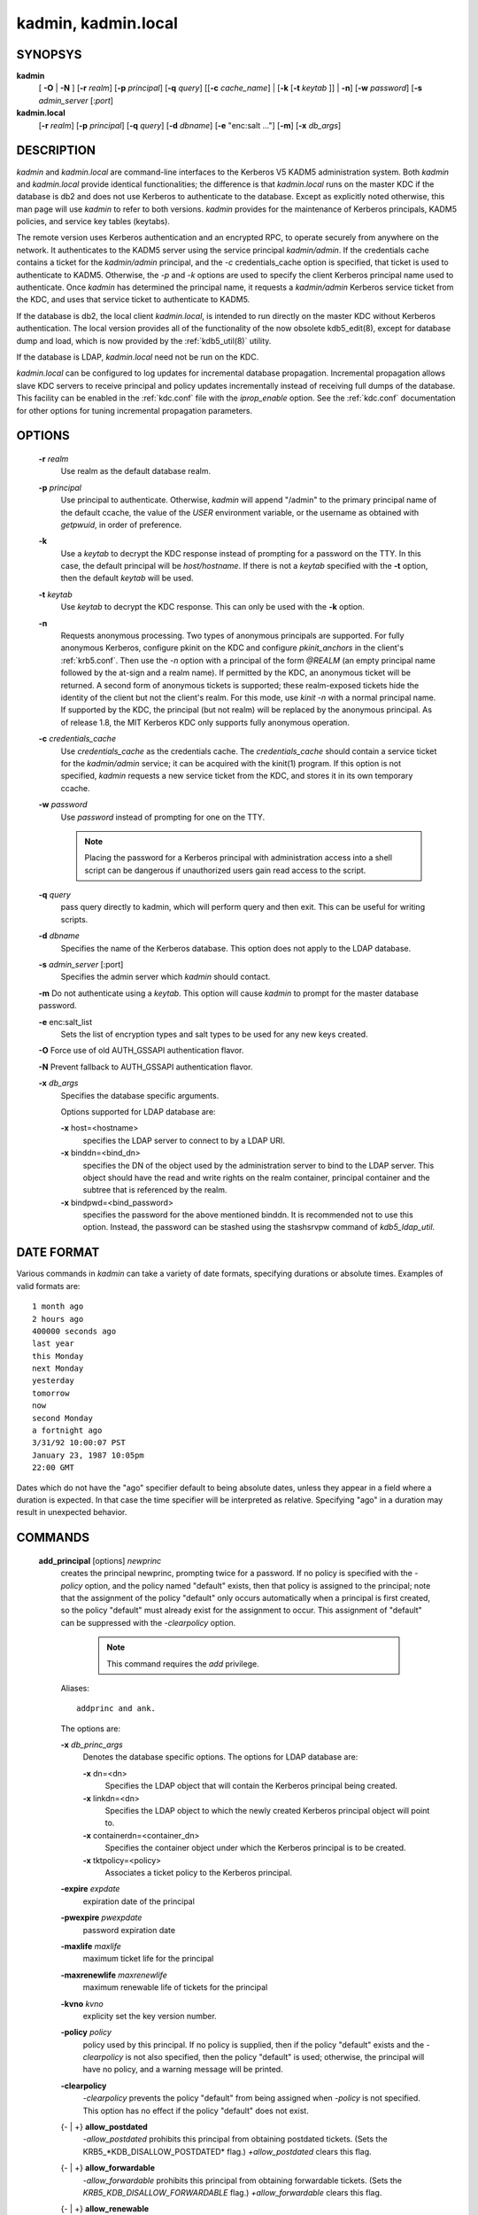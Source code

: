 kadmin, kadmin.local
===========================


SYNOPSYS
--------------
      
**kadmin** 
         [ **-O** | **-N** ] 
         [**-r** *realm*] 
         [**-p** *principal*] 
         [**-q** *query*]
         [[**-c** *cache_name*] | [**-k** [**-t** *keytab* ]] | **-n**]
         [**-w** *password*] 
         [**-s** *admin_server* [:*port*]


**kadmin.local**
                 [**-r** *realm*]
                 [**-p** *principal*] 
                 [**-q** *query*]
                 [**-d** *dbname*] 
                 [**-e** "enc:salt ..."] 
                 [**-m**] 
                 [**-x** *db_args*]


DESCRIPTION
------------

*kadmin* and *kadmin.local* are command-line interfaces to the Kerberos V5 KADM5 administration system.
Both *kadmin* and *kadmin.local* provide identical functionalities; 
the difference is that *kadmin.local* runs on the master KDC if the database is db2 and does not use Kerberos to authenticate to the database. 
Except as explicitly noted otherwise, this man page will use *kadmin* to refer to both versions.
*kadmin* provides for the maintenance of Kerberos principals, KADM5 policies, and service key tables (keytabs).

The remote version uses Kerberos authentication and an encrypted RPC, to operate securely from anywhere on the network.   
It authenticates to the KADM5 server using the service principal *kadmin/admin*.  
If the credentials cache contains a ticket for the *kadmin/admin* principal, and the *-c* credentials_cache option is specified, 
that ticket is used to authenticate to KADM5.  
Otherwise, the *-p* and *-k* options are used to specify the client Kerberos principal name used to authenticate.  
Once *kadmin* has determined the principal name, it requests a *kadmin/admin* Kerberos service ticket from the KDC, 
and uses that service ticket to authenticate to KADM5.

If the database is db2, the local client *kadmin.local*, is intended to run directly on the master KDC without Kerberos authentication.
The local version provides all of the functionality of the now obsolete kdb5_edit(8), except for database dump and load, 
which is now provided by the :ref:`kdb5_util(8)` utility.

If the database is LDAP, *kadmin.local* need not be run on the KDC.

*kadmin.local* can be configured to log updates for incremental database propagation.  
Incremental propagation allows slave KDC servers to receive principal and policy updates incrementally instead of receiving full dumps of the database.  
This facility can be enabled in the :ref:`kdc.conf` file with the *iprop_enable* option.  
See the :ref:`kdc.conf` documentation for other options for tuning incremental propagation parameters.


OPTIONS
------------

       **-r** *realm*
              Use realm as the default database realm.

       **-p** *principal*
              Use  principal to authenticate.  Otherwise, *kadmin* will append "/admin" to the primary principal name of the default ccache, the
              value of the *USER* environment variable, or the username as obtained with *getpwuid*, in order of preference.

       **-k**     
              Use a *keytab* to decrypt the KDC response instead of prompting for a password on the TTY.  In this case, the default principal
              will be *host/hostname*.  If there is not a *keytab* specified with the **-t** option, then the default *keytab* will be used.

       **-t** *keytab*
              Use *keytab* to decrypt the KDC response.  This can only be used with the **-k** option.  

       **-n**
              Requests anonymous processing.  Two types of anonymous principals are supported.  
              For fully anonymous Kerberos, configure pkinit on the KDC and configure *pkinit_anchors* in the client's :ref:`krb5.conf`.  
              Then use the *-n* option with a principal of the form *@REALM* (an empty principal name followed by the at-sign and a realm name).  
              If permitted by the KDC, an anonymous ticket will be returned.  
              A second form of anonymous tickets is supported; these realm-exposed tickets hide the identity of the client but not the client's realm.  
              For this mode, use *kinit -n* with a normal principal name.  
              If supported by the KDC, the principal (but not realm) will be replaced by the anonymous principal.  
              As of release 1.8, the MIT Kerberos KDC only supports fully anonymous operation.

       **-c** *credentials_cache*
              Use *credentials_cache* as the credentials cache.  The *credentials_cache* should contain a service ticket for the *kadmin/admin* service; 
              it can be acquired with the kinit(1) program.  If this option is not specified, *kadmin* requests a new service ticket from
              the KDC, and stores it in its own temporary ccache.

       **-w** *password*
              Use *password* instead of prompting for one on the TTY. 
          
              .. note::  Placing the password for a Kerberos principal with administration access into a shell script can be dangerous if 
                         unauthorized users gain read access to the script.

       **-q** *query*
              pass query directly to kadmin, which will perform query and then exit.  This can be useful for writing scripts.

       **-d** *dbname*
              Specifies the name of the Kerberos database.  This option does not apply to the LDAP database.

       **-s** *admin_server* [:port]
              Specifies the admin server which *kadmin* should contact.

       **-m**     Do not authenticate using a *keytab*.  This option will cause *kadmin* to prompt for the master database password.

       **-e** enc:salt_list
              Sets the list of encryption types and salt types to be used for any new keys created.

       **-O**     Force use of old AUTH_GSSAPI authentication flavor.

       **-N**     Prevent fallback to AUTH_GSSAPI authentication flavor.

       **-x** *db_args*
              Specifies the database specific arguments.

              Options supported for LDAP database are:

              **-x** host=<hostname>
                     specifies the LDAP server to connect to by a LDAP URI.

              **-x** binddn=<bind_dn>
                     specifies the DN of the object used by the administration server to bind to the LDAP server.  This object should have the
                     read and write rights on the realm container, principal container and the subtree that is referenced by the realm.

              **-x** bindpwd=<bind_password>
                     specifies the password for the above mentioned binddn. It is recommended not to use this option.  
                     Instead, the password can be stashed using the stashsrvpw command of *kdb5_ldap_util*.


DATE FORMAT
--------------

Various commands in *kadmin* can take a variety of date formats, specifying durations or absolute times.  
Examples of valid formats are::

              1 month ago
              2 hours ago
              400000 seconds ago
              last year
              this Monday
              next Monday
              yesterday
              tomorrow
              now
              second Monday
              a fortnight ago
              3/31/92 10:00:07 PST
              January 23, 1987 10:05pm
              22:00 GMT

Dates which do not have the "ago" specifier default to being absolute dates, unless they appear in a field where a duration is expected.   
In that case the time specifier will be interpreted as relative.  
Specifying "ago" in a duration may result in unexpected behavior.


COMMANDS
-----------

       **add_principal** [options] *newprinc*
              creates the principal newprinc, prompting twice for a password.  If no policy is specified with the *-policy* option, 
              and the policy named "default" exists, then that policy is assigned to the principal; 
              note that the assignment of the policy "default" only occurs automatically when a principal is first created, 
              so the policy "default" must already exist for the assignment to occur.
              This assignment of "default" can be suppressed with the *-clearpolicy* option. 

                .. note:: This command requires the *add* privilege. 

              Aliases::

                        addprinc and ank.  

              The options are:

              **-x** *db_princ_args*
                     Denotes the database specific options. The options for LDAP database are:

                     **-x** dn=<dn>
                            Specifies the LDAP object that will contain the Kerberos principal being created.

                     **-x** linkdn=<dn>
                            Specifies the LDAP object to which the newly created Kerberos principal object will point to.

                     **-x** containerdn=<container_dn>
                            Specifies the container object under which the Kerberos principal is to be created.

                     **-x** tktpolicy=<policy>
                            Associates a ticket policy to the Kerberos principal.

              **-expire** *expdate*
                     expiration date of the principal

              **-pwexpire** *pwexpdate*
                     password expiration date

              **-maxlife** *maxlife*
                     maximum ticket life for the principal

              **-maxrenewlife** *maxrenewlife*
                     maximum renewable life of tickets for the principal

              **-kvno** *kvno*
                     explicity set the key version number.

              **-policy** *policy*
                     policy used by this principal.  
                     If no policy is supplied, then if the policy "default" exists and the *-clearpolicy* is not also specified,  
                     then the policy "default" is used; 
                     otherwise, the principal will have no policy, and a warning message will be printed.

              **-clearpolicy**
                     *-clearpolicy* prevents the policy "default" from being assigned when *-policy* is not specified.  
                     This option has no effect if the policy "default" does not exist.

              {- | +} **allow_postdated**
                     *-allow_postdated* prohibits this principal from obtaining postdated tickets.
                     (Sets the KRB5_*KDB_DISALLOW_POSTDATED* flag.) *+allow_postdated* clears this flag.

              {- | +} **allow_forwardable**
                     *-allow_forwardable* prohibits this principal from obtaining forwardable tickets.  
                     (Sets the  *KRB5_KDB_DISALLOW_FORWARDABLE* flag.) 
                     *+allow_forwardable* clears this flag.

              {- | +} **allow_renewable**
                     *-allow_renewable* prohibits this principal from obtaining renewable tickets.  
                     (Sets the *KRB5_KDB_DISALLOW_RENEWABLE* flag.) 
                     *+allow_renewable* clears this flag.

              {- | +} **allow_proxiable**
                     *-allow_proxiable* prohibits this principal from obtaining proxiable tickets.  
                     (Sets the *KRB5_KDB_DISALLOW_PROXIABLE* flag.)
                     *+allow_proxiable* clears this flag.

              {- | +} **allow_dup_skey**
                     *-allow_dup_skey*  disables  user-to-user  authentication for this principal by prohibiting this principal from obtaining a
                     session key for another user.  
                     (Sets the *KRB5_KDB_DISALLOW_DUP_SKEY* flag.)  
                     *+allow_dup_skey* clears this flag.

              {- | +} **requires_preauth**
                     *+requires_preauth*  requires  this  principal  to  preauthenticate   before   being   allowed   to   kinit.    
                     (Sets   the *KRB5_KDB_REQUIRES_PRE_AUTH* flag.)  
                     *-requires_preauth* clears this flag.

              {- | +} **requires_hwauth**
                     *+requires_hwauth* requires this principal to preauthenticate using a hardware device before being allowed to kinit.  
                     (Sets the *KRB5_KDB_REQUIRES_HW_AUTH* flag.)  
                     *-requires_hwauth* clears this flag.

              {- | +} **ok_as_delegate**
                     *+ok_as_delegate* sets the OK-AS-DELEGATE flag on tickets issued for use with this principal as the service, 
                     which clients may use as a hint that credentials can and should be delegated when authenticating to the service.  
                     (Sets the *KRB5_KDB_OK_AS_DELEGATE* flag.)  
                     *-ok_as_delegate* clears this flag.

              {- | +} **allow_svr**
                     *-allow_svr* prohibits the issuance of service tickets for this principal.   
                     (Sets  the  *KRB5_KDB_DISALLOW_SVR*  flag.)
                     *+allow_svr* clears this flag.

              {- | +} **allow_tgs_req**
                     *-allow_tgs_req* specifies that a Ticket-Granting Service (TGS) request for a service ticket for this principal is not permitted.  
                     This option is useless for most things.  
                     *+allow_tgs_req* clears this flag.  
                     The default  is  +allow_tgs_req.   
                     In effect, *-allow_tgs_req sets* the *KRB5_KDB_DISALLOW_TGT_BASED* flag on the principal in the database.

              {- | +} **allow_tix**
                     *-allow_tix* forbids the issuance of any tickets for this principal.  
                     *+allow_tix* clears this flag.  
                     The default is *+allow_tix*.  In effect, *-allow_tix* sets the *KRB5_KDB_DISALLOW_ALL_TIX* flag on the principal in the database.

              {- | +} **needchange**
                     *+needchange* sets a flag in attributes field to force a password change; 
                     *-needchange* clears it.   
                     The  default  is  *-needchange*.  
                     In effect, *+needchange* sets the *KRB5_KDB_REQUIRES_PWCHANGE* flag on the principal in the database.

              {- | +} **password_changing_service**
                     *+password_changing_service*  sets a flag in the attributes field marking this as a password change service principal 
                     (useless for most things).  
                     *-password_changing_service* clears the flag.  This  flag  intentionally  has  a  long  name.   
                     The default  is *-password_changing_service*.  
                     In effect, *+password_changing_service* sets the *KRB5_KDB_PWCHANGE_SERVICE* flag on the principal in the database.

              **-randkey**
                     sets the key of the principal to a random value

              **-pw** *password*
                     sets the key of the principal to the specified string and does not prompt for a password.  Note:  using this option in  a
                     shell script can be dangerous if unauthorized users gain read access to the script.

              **-e** "enc:salt ..."
                     uses the specified list of enctype-salttype pairs for setting the key of the principal. The quotes are necessary if
                     there are multiple enctype-salttype pairs.  This will not function against *kadmin* daemons earlier than krb5-1.2.

              EXAMPLE::

                     kadmin: addprinc tlyu/admin
                     WARNING: no policy specified for "tlyu/admin@BLEEP.COM";
                     defaulting to no policy.
                     Enter password for principal tlyu/admin@BLEEP.COM:
                     Re-enter password for principal tlyu/admin@BLEEP.COM:
                     Principal "tlyu/admin@BLEEP.COM" created.
                     kadmin:

                     kadmin: addprinc **-x** dn=cn=mwm_user,o=org mwm_user
                     WARNING: no policy specified for "mwm_user@BLEEP.COM";
                     defaulting to no policy.
                     Enter password for principal mwm_user@BLEEP.COM:
                     Re-enter password for principal mwm_user@BLEEP.COM:
                     Principal "mwm_user@BLEEP.COM" created.
                     kadmin:


              ERRORS::

                     KADM5_AUTH_ADD (requires "add" privilege)
                     KADM5_BAD_MASK (shouldn't happen)
                     KADM5_DUP (principal exists already)
                     KADM5_UNK_POLICY (policy does not exist)
                     KADM5_PASS_Q_* (password quality violations)

       **delete_principal** [ *-force* ] *principal*
              Deletes the specified *principal* from the database.  This command prompts for deletion, unless the *-force* option is  given.  

                 .. note:: This command requires the *delete* privilege.  

              Alias:: 

                     delprinc


              EXAMPLE::

                     kadmin: delprinc mwm_user
                     Are you sure you want to delete the principal
                     "mwm_user@BLEEP.COM"? (yes/no): yes
                     Principal "mwm_user@BLEEP.COM" deleted.
                     Make sure that you have removed this principal from
                     all ACLs before reusing.
                     kadmin:

              ERRORS::

                     KADM5_AUTH_DELETE (reequires "delete" privilege)
                     KADM5_UNK_PRINC (principal does not exist)

       **modify_principal** [options] *principal*
              Modifies the specified principal, changing the fields as specified. The options are as above for *add_principal*, except that
              password changing and flags related to password changing are forbidden by this command.  
              In addition, the option *-clearpolicy* will clear the current policy of a principal.  

                 .. note:: This command requires the *modify* privilege.  

              Alias::

                     modprinc

              The options are:

              **-x** *db_princ_args*
                     Denotes the database specific options. The options for LDAP database are:

                     **-x** tktpolicy=<policy>
                            Associates a ticket policy to the Kerberos principal.

                     **-x** linkdn=<dn>
                            Associates  a  Kerberos principal with a LDAP object. This option is honored only if the Kerberos principal is not
                            already associated with a LDAP object.

              *-unlock*
                     Unlocks a locked principal (one which has received too many failed authentication attempts without  enough  time  between
                     them according to its password policy) so that it can successfully authenticate.

              ERRORS::

                     KADM5_AUTH_MODIFY  (requires "modify" privilege) 
                     KADM5_UNK_PRINC (principal does not exist) 
                     KADM5_UNK_POLICY (policy does not exist) 
                     KADM5_BAD_MASK (shouldn't happen)

       **change_password** [options] *principal*
              Changes the password of principal.  Prompts for a new password if neither *-randkey* or *-pw* is specified.  

                 .. note:: Requires  the  *changepw* privilege,  or that the principal that is running the program to be the same as the one changed.  

              Alias::

                      cpw

              The following options are available:

              **-randkey**
                     Sets the key of the principal to a random value

              **-pw** *password*
                     Set the password to the specified string.  Not recommended.

              **-e** "enc:salt ..."
                     Uses the specified list of enctype-salttype pairs for setting the key of the principal.   The quotes are necessary if
                     there are multiple enctype-salttype pairs.  This will not function against *kadmin* daemons earlier than krb5-1.2.

              **-keepold**
                     Keeps the previous kvno's keys around.  This flag is usually not necessary except perhaps for TGS keys.  Don't use this
                     flag unless you know what you're doing. This option is not supported for the LDAP database.

              EXAMPLE::

                     kadmin: cpw systest
                     Enter password for principal systest@BLEEP.COM:
                     Re-enter password for principal systest@BLEEP.COM:
                     Password for systest@BLEEP.COM changed.
                     kadmin:

              ERRORS::

                     KADM5_AUTH_MODIFY (requires the modify privilege)
                     KADM5_UNK_PRINC (principal does not exist)
                     KADM5_PASS_Q_* (password policy violation errors)
                     KADM5_PADD_REUSE (password is in principal's password
                     history)
                     KADM5_PASS_TOOSOON (current password minimum life not
                     expired)

       **purgekeys** [*-keepkvno oldest_kvno_to_keep* ] *principal*
              Purges previously retained old keys (e.g., from *change_password -keepold*) from *principal*.  
              If *-keepkvno* is specified, then only purges keys with kvnos lower than oldest_kvno_to_keep.

       **get_principal** [*-terse*] *principal*
              Gets  the  attributes of principal.  
              With the *-terse* option, outputs fields as quoted tab-separated strings.  
 
                 .. note:: Requires the *inquire* privilege, or that the principal that is running the the program to be the same as the one being listed.  

              Alias::

                     getprinc


              EXAMPLES::

                     kadmin: getprinc tlyu/admin
                     Principal: tlyu/admin@BLEEP.COM
                     Expiration date: [never]
                     Last password change: Mon Aug 12 14:16:47 EDT 1996
                     Password expiration date: [none]
                     Maximum ticket life: 0 days 10:00:00
                     Maximum renewable life: 7 days 00:00:00
                     Last modified: Mon Aug 12 14:16:47 EDT 1996 (bjaspan/admin@BLEEP.COM)
                     Last successful authentication: [never]
                     Last failed authentication: [never]
                     Failed password attempts: 0
                     Number of keys: 2
                     Key: vno 1, DES cbc mode with CRC-32, no salt
                     Key: vno 1, DES cbc mode with CRC-32, Version 4
                     Attributes:
                     Policy: [none]
                     kadmin: getprinc -terse systest
                     systest@BLEEP.COM   3    86400     604800    1
                     785926535 753241234 785900000
                     tlyu/admin@BLEEP.COM     786100034 0    0
                     kadmin:

              ERRORS::

                     KADM5_AUTH_GET (requires the get (inquire) privilege)
                     KADM5_UNK_PRINC (principal does not exist)

       **list_principals** [expression]
              Retrieves all or some principal names.  
              Expression is a shell-style glob expression that can contain the wild-card characters ?, \*,  and  []'s.  
              All principal names matching the expression are printed.
              If no expression is provided, all principal names are printed.  
              If the expression does not contain an "@" character, an "@" character followed by the local realm is appended  to  the expression.  
              
                 .. note:: Requires the *list* priviledge.  

              Aliases::
                
                       listprincs get_principals get_princs 

              EXAMPLES::
 
                     kadmin:  listprincs test* 
                     test3@SECURE-TEST.OV.COM
                     test2@SECURE-TEST.OV.COM
                     test1@SECURE-TEST.OV.COM
                     testuser@SECURE-TEST.OV.COM
                     kadmin:

       **add_policy** [options] *policy*
              Adds the named *policy* to the policy database.  

                 .. note:: Requires the *add* privilege.  

              Alias::

                        addpol

              The following options are available:

              *-maxlife time*
                     sets the maximum lifetime of a password

              *-minlife time*
                     sets the minimum lifetime of a password

              *-minlength length*
                     sets the minimum length of a password

              *-minclasses number*
                     sets the minimum number of character classes allowed in a password

              *-history number*
                     sets the number of past keys kept for a principal. This option is not supported for LDAP database

              *-maxfailure maxnumber*
                     sets the maximum number of authentication failures before the principal is  locked.
                     Authentication failures are only tracked for principals which require preauthentication.

              *-failurecountinterval failuretime*
                     sets  the  allowable  time  between  authentication failures.  
                     If an authentication failure happens after *failuretime* has elapsed since the previous failure, 
                     the number of authentication failures is reset to 1.

              *-lockoutduration lockouttime*
                     sets the duration for which the principal is locked from authenticating if too many authentication failures occur without
                     the specified failure count interval elapsing.


              EXAMPLES::

                     kadmin: add_policy -maxlife "2 days" -minlength 5 guests
                     kadmin:

              ERRORS::

                     KADM5_AUTH_ADD (requires the add privilege)
                     KADM5_DUP (policy already exists)

       **delete_policy** [ *-force* ] *policy*
              deletes the named *policy*.  Prompts for confirmation before deletion.  
              The command will fail if the policy is in use by any principals.  

                 ..note:: Requires the *delete* privilege.  

              Alias::

                      delpol


              EXAMPLE::

                     kadmin: del_policy guests
                     Are you sure you want to delete the policy "guests"?
                     (yes/no): yes
                     kadmin:

              ERRORS::

                     KADM5_AUTH_DELETE (requires the delete privilege)
                     KADM5_UNK_POLICY (policy does not exist)
                     KADM5_POLICY_REF (reference count on policy is not zero)

       **modify_policy** [options] *policy*
              modifies the named *policy*.  Options are as above for *add_policy*.  

                 .. note:: Requires the *modify* privilege.  

              Alias::

                      modpol


              ERRORS::

                     KADM5_AUTH_MODIFY (requires the modify privilege)
                     KADM5_UNK_POLICY (policy does not exist)

       **get_policy** [ *-terse* ] *policy*
              displays the values of the named *policy*.  
              With the *-terse* flag, outputs the fields as quoted strings separated by tabs.  

                 .. note:: Requires the *inquire* privilege.  


              Alias::

                       getpol


              EXAMPLES::

                     kadmin: get_policy admin
                     Policy: admin
                     Maximum password life: 180 days 00:00:00
                     Minimum password life: 00:00:00
                     Minimum password length: 6
                     Minimum number of password character classes: 2
                     Number of old keys kept: 5
                     Reference count: 17
                     kadmin: get_policy -terse admin
                     admin     15552000  0    6    2    5    17
                     kadmin:

              ERRORS::

                     KADM5_AUTH_GET (requires the get privilege)
                     KADM5_UNK_POLICY (policy does not exist)

       **list_policies** [expression]
              Retrieves all or some policy names.  Expression is a shell-style glob expression that can contain the wild-card characters ?, \*, and []'s.  
              All policy names matching the expression are printed.  
              If no expression is provided, all existing policy names are printed.  

                 .. note:: Requires the *list* priviledge.  

              Alias::

                      listpols, get_policies, getpols.


              EXAMPLES::

                     kadmin:  listpols
                     test-pol
                     dict-only
                     once-a-min
                     test-pol-nopw
                     kadmin:  listpols t*
                     test-pol
                     test-pol-nopw
                     kadmin:

       **ktadd** [**-k** *keytab*] [**-q**] [**-e** *keysaltlist*] [**-norandkey**] [[*principal* | **-glob** *princ-exp*] [...]
              Adds a *principal* or all principals matching *princ-exp* to a *keytab*.  
              It randomizes each principal's key in the process, to prevent a compromised admin account from reading out all of the keys from the database.  
              However, *kadmin.local* has the *-norandkey* option, which leaves the keys and their version numbers unchanged, 
              similar to the Kerberos V4 ext_srvtab command. That allows users to continue to use the passwords they know to login normally, 
              while simultaneously allowing scripts to login to the same account using a *keytab*.  
              There is no significant security risk added since *kadmin.local* must be run by root on the KDC anyway.

                 .. note:: Requires  the  *inquire* and *changepw* privileges.  

              An entry for each of the principal's unique encryption types is added, ignoring
              multiple keys with the same encryption type but different salt types.  If the **-k** argument is not specified, the  default  *keytab*
              */etc/krb5.keytab* is used.  If the *-q* option is specified, less verbose status information is displayed.

              The *-glob* option requires the *list* privilege.  *princ-exp* follows the same rules described for the *list_principals* command.


              EXAMPLE::

                     kadmin: ktadd -k /tmp/foo-new-keytab host/foo.mit.edu
                     Entry for principal host/foo.mit.edu@ATHENA.MIT.EDU with
                          kvno 3, encryption type DES-CBC-CRC added to keytab
                          WRFILE:/tmp/foo-new-keytab
                     kadmin:

       **ktremove** [**-k** *keytab*] [**-q**] *principal* [*kvno* | *all* | *old*]
              Removes entries for the specified principal from a *keytab*.  Requires no permissions, since this does not require database
              access.  If the string "all" is specified, all entries for that principal are removed; if the string "old" is specified, all
              entries for that principal except those with the highest kvno are removed.  Otherwise, the value specified is parsed as an integer, 
              and all entries whose kvno match that integer are removed.  If the *-k*  argument is not specifeid, the default *keytab*
              */etc/krb5.keytab* is used. If the *-q* option is specified, less verbose status information is displayed.


              EXAMPLE::

                     kadmin: ktremove -k /usr/local/var/krb5kdc/kadmind.keytab kadmin/admin
                     Entry for principal kadmin/admin with kvno 3 removed
                          from keytab WRFILE:/usr/local/var/krb5kdc/kadmind.keytab.
                     kadmin:


FILES
-----------

====================== =================================================
principal.db            default name for Kerberos principal database
<dbname>.kadm5          KADM5 administrative database. (This would be "principal.kadm5", if you use the default database name.)  Contains policy information.
<dbname>.kadm5.lock     Lock file for the KADM5 administrative database.  This file works backwards from most other lock files. I.e., *kadmin* will exit with an error if this file does not exist.
====================== =================================================

NOTE: The above three files are specific to db2 database.

====================== =================================================
kadm5.acl               File containing list of principals and their *kadmin* administrative privileges.  See kadmind(8) for a description.
kadm5.keytab            *keytab* file for *kadmin/admin* principal.
kadm5.dict              file containing dictionary of strings explicitly disallowed as passwords.
====================== =================================================



HISTORY
-------------

The *kadmin* prorgam was originally written by Tom Yu at MIT, as an interface to the OpenVision Kerberos administration program.


SEE ALSO
------------

kerberos(1), kpasswd(1), kadmind(8)


BUGS
--------

Command output needs to be cleaned up.

